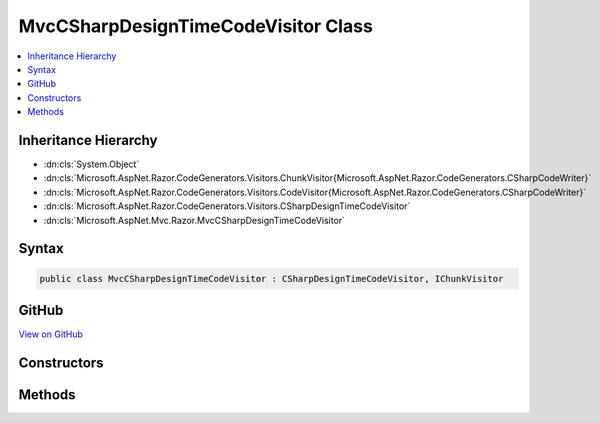 

MvcCSharpDesignTimeCodeVisitor Class
====================================



.. contents:: 
   :local:







Inheritance Hierarchy
---------------------


* :dn:cls:`System.Object`
* :dn:cls:`Microsoft.AspNet.Razor.CodeGenerators.Visitors.ChunkVisitor{Microsoft.AspNet.Razor.CodeGenerators.CSharpCodeWriter}`
* :dn:cls:`Microsoft.AspNet.Razor.CodeGenerators.Visitors.CodeVisitor{Microsoft.AspNet.Razor.CodeGenerators.CSharpCodeWriter}`
* :dn:cls:`Microsoft.AspNet.Razor.CodeGenerators.Visitors.CSharpDesignTimeCodeVisitor`
* :dn:cls:`Microsoft.AspNet.Mvc.Razor.MvcCSharpDesignTimeCodeVisitor`








Syntax
------

.. code-block:: csharp

   public class MvcCSharpDesignTimeCodeVisitor : CSharpDesignTimeCodeVisitor, IChunkVisitor





GitHub
------

`View on GitHub <https://github.com/aspnet/apidocs/blob/master/aspnet/mvc/src/Microsoft.AspNet.Mvc.Razor.Host/MvcCSharpDesignTimeCodeVisitor.cs>`_





.. dn:class:: Microsoft.AspNet.Mvc.Razor.MvcCSharpDesignTimeCodeVisitor

Constructors
------------

.. dn:class:: Microsoft.AspNet.Mvc.Razor.MvcCSharpDesignTimeCodeVisitor
    :noindex:
    :hidden:

    
    .. dn:constructor:: Microsoft.AspNet.Mvc.Razor.MvcCSharpDesignTimeCodeVisitor.MvcCSharpDesignTimeCodeVisitor(Microsoft.AspNet.Razor.CodeGenerators.Visitors.CSharpCodeVisitor, Microsoft.AspNet.Razor.CodeGenerators.CSharpCodeWriter, Microsoft.AspNet.Razor.CodeGenerators.CodeGeneratorContext)
    
        
        
        
        :type csharpCodeVisitor: Microsoft.AspNet.Razor.CodeGenerators.Visitors.CSharpCodeVisitor
        
        
        :type writer: Microsoft.AspNet.Razor.CodeGenerators.CSharpCodeWriter
        
        
        :type context: Microsoft.AspNet.Razor.CodeGenerators.CodeGeneratorContext
    
        
        .. code-block:: csharp
    
           public MvcCSharpDesignTimeCodeVisitor(CSharpCodeVisitor csharpCodeVisitor, CSharpCodeWriter writer, CodeGeneratorContext context)
    

Methods
-------

.. dn:class:: Microsoft.AspNet.Mvc.Razor.MvcCSharpDesignTimeCodeVisitor
    :noindex:
    :hidden:

    
    .. dn:method:: Microsoft.AspNet.Mvc.Razor.MvcCSharpDesignTimeCodeVisitor.Accept(Microsoft.AspNet.Razor.Chunks.Chunk)
    
        
        
        
        :type chunk: Microsoft.AspNet.Razor.Chunks.Chunk
    
        
        .. code-block:: csharp
    
           public override void Accept(Chunk chunk)
    
    .. dn:method:: Microsoft.AspNet.Mvc.Razor.MvcCSharpDesignTimeCodeVisitor.AcceptTreeCore(Microsoft.AspNet.Razor.Chunks.ChunkTree)
    
        
        
        
        :type tree: Microsoft.AspNet.Razor.Chunks.ChunkTree
    
        
        .. code-block:: csharp
    
           protected override void AcceptTreeCore(ChunkTree tree)
    

